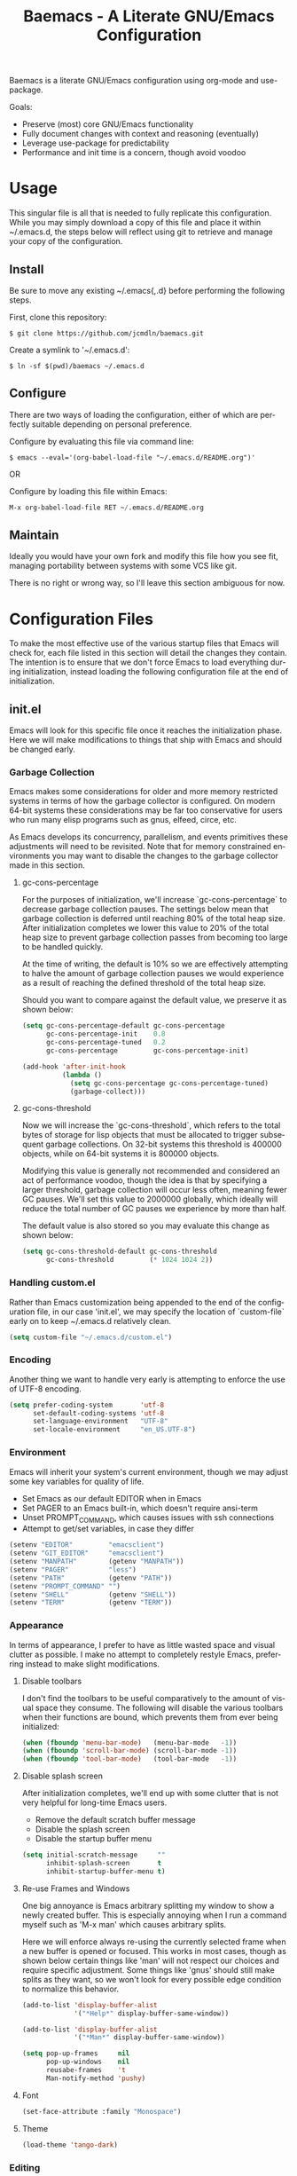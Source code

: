 # -*- mode : org -*-
#+TITLE: Baemacs - A Literate GNU/Emacs Configuration
#+STARTUP: indent
#+LANGUAGE: en

Baemacs is a literate GNU/Emacs configuration using org-mode and
use-package.

Goals:
- Preserve (most) core GNU/Emacs functionality
- Fully document changes with context and reasoning (eventually)
- Leverage use-package for predictability
- Performance and init time is a concern, though avoid voodoo

* Table of Contents :TOC_4:noexport:
- [[#usage][Usage]]
  - [[#install][Install]]
  - [[#configure][Configure]]
  - [[#maintain][Maintain]]
- [[#configuration-files][Configuration Files]]
  - [[#initel][init.el]]
    - [[#garbage-collection][Garbage Collection]]
      - [[#gc-cons-percentage][gc-cons-percentage]]
      - [[#gc-cons-threshold][gc-cons-threshold]]
    - [[#handling-customel][Handling custom.el]]
    - [[#encoding][Encoding]]
    - [[#environment][Environment]]
    - [[#appearance][Appearance]]
      - [[#disable-toolbars][Disable toolbars]]
      - [[#disable-splash-screen][Disable splash screen]]
      - [[#re-use-frames-and-windows][Re-use Frames and Windows]]
      - [[#font][Font]]
      - [[#theme][Theme]]
    - [[#editing][Editing]]
      - [[#clipboard][Clipboard]]
      - [[#scrolling][Scrolling]]
      - [[#line-numbers][Line Numbers]]
      - [[#parenthesis-matching][Parenthesis Matching]]
      - [[#modeline][Modeline]]
      - [[#whitespace][Whitespace]]
      - [[#word-wrap][Word Wrap]]
    - [[#input][Input]]
      - [[#keyboard][Keyboard]]
      - [[#mouse][Mouse]]
    - [[#package-management][Package Management]]
      - [[#use-package][use-package]]
      - [[#no-littering][no-littering]]
    - [[#bootstrap][Bootstrap]]
  - [[#configel][config.el]]
    - [[#packages][Packages]]
      - [[#async][async]]
      - [[#auto-compile][auto-compile]]
      - [[#auto-dictionary][auto-dictionary]]
      - [[#circe][circe]]
      - [[#clang-format-disabled][clang-format (Disabled)]]
      - [[#company][company]]
      - [[#counsel][counsel]]
      - [[#define-word-disabled][define-word (Disabled)]]
      - [[#diff-hl][diff-hl]]
      - [[#dimmer][dimmer]]
      - [[#elfeed][elfeed]]
      - [[#eshell][eshell]]
      - [[#eww][eww]]
      - [[#flycheck][flycheck]]
      - [[#flyspell][flyspell]]
      - [[#gist-disabled][gist (Disabled)]]
      - [[#gnus][gnus]]
      - [[#helpful][helpful]]
      - [[#highlight-indent-guides][highlight-indent-guides]]
      - [[#ibuffer][ibuffer]]
      - [[#ivy][ivy]]
      - [[#magit][magit]]
      - [[#nov-disabled][nov (Disabled)]]
      - [[#package-utils][package-utils]]
      - [[#pdf-tools-disabled][pdf-tools (Disabled)]]
      - [[#rainbow-delimiters][rainbow-delimiters]]
      - [[#ranger][ranger]]
      - [[#scratch][scratch]]
      - [[#server][server]]
      - [[#smartparens][smartparens]]
      - [[#undo-tree][undo-tree]]
      - [[#xclip][xclip]]
      - [[#yasnippet][yasnippet]]
    - [[#languages][Languages]]
      - [[#ansible][Ansible]]
      - [[#apache][Apache]]
      - [[#c][C]]
      - [[#c-1][C++]]
      - [[#caddy][Caddy]]
      - [[#cmake][CMake]]
      - [[#d][D]]
      - [[#docker][Docker]]
      - [[#dotenv][DotEnv]]
      - [[#gdscript][GDScript]]
      - [[#git][Git]]
      - [[#go][Go]]
      - [[#jinja2][Jinja2]]
      - [[#json][JSON]]
      - [[#lisp][Lisp]]
      - [[#lua][Lua]]
      - [[#markdown][Markdown]]
      - [[#meson][Meson]]
      - [[#nginx][NGINX]]
      - [[#ninja][Ninja]]
      - [[#org][Org]]
      - [[#php-disabled][PHP (Disabled)]]
      - [[#protobuf-disabled][Protobuf (Disabled)]]
      - [[#python][Python]]
      - [[#rust][Rust]]
      - [[#systemd-disabled][SystemD (Disabled)]]
      - [[#yaml][YAML]]

* Usage

This singular file is all that is needed to fully replicate this
configuration.  While you may simply download a copy of this file and
place it within ~/.emacs.d, the steps below will reflect using git to
retrieve and manage your copy of the configuration.

** Install

Be sure to move any existing ~/.emacs{,.d} before performing the
following steps.

First, clone this repository:

#+BEGIN_SRC shell :eval no :export no :tangle no
  $ git clone https://github.com/jcmdln/baemacs.git
#+END_SRC

Create a symlink to '~/.emacs.d':

#+BEGIN_SRC shell :eval no :export no :tangle no
  $ ln -sf $(pwd)/baemacs ~/.emacs.d
#+END_SRC

** Configure

There are two ways of loading the configuration, either of which are
perfectly suitable depending on personal preference.

Configure by evaluating this file via command line:

#+BEGIN_SRC shell :eval no :export no :tangle no
  $ emacs --eval='(org-babel-load-file "~/.emacs.d/README.org")'
#+END_SRC

OR

Configure by loading this file within Emacs:

#+BEGIN_SRC emacs-lisp :eval no :export no :tangle no
  M-x org-babel-load-file RET ~/.emacs.d/README.org
#+END_SRC

** Maintain

Ideally you would have your own fork and modify this file how you see
fit, managing portability between systems with some VCS like git.

There is no right or wrong way, so I'll leave this section ambiguous
for now.

* Configuration Files

To make the most effective use of the various startup files that Emacs
will check for, each file listed in this section will detail the changes
they contain.  The intention is to ensure that we don't force Emacs to
load everything during initialization, instead loading the following
configuration file at the end of initialization.

** init.el

Emacs will look for this specific file once it reaches the
initialization phase.  Here we will make modifications to things that
ship with Emacs and should be changed early.

*** Garbage Collection

Emacs makes some considerations for older and more memory restricted
systems in terms of how the garbage collector is configured.  On modern
64-bit systems these considerations may be far too conservative for
users who run many elisp programs such as gnus, elfeed, circe, etc.

As Emacs develops its concurrency, parallelism, and events primitives
these adjustments will need to be revisited.  Note that for memory
constrained environments you may want to disable the changes to the
garbage collector made in this section.

**** gc-cons-percentage

For the purposes of initialization, we'll increase `gc-cons-percentage`
to decrease garbage collection pauses.  The settings below mean that
garbage collection is deferred until reaching 80% of the total heap
size.  After initialization completes we lower this value to 20% of
the total heap size to prevent garbage collection passes from becoming
too large to be handled quickly.

At the time of writing, the default is 10% so we are effectively
attempting to halve the amount of garbage collection pauses we would
experience as a result of reaching the defined threshold of the total
heap size.

Should you want to compare against the default value, we preserve it as
shown below:

#+BEGIN_SRC emacs-lisp :tangle init.el
  (setq gc-cons-percentage-default gc-cons-percentage
        gc-cons-percentage-init    0.8
        gc-cons-percentage-tuned   0.2
        gc-cons-percentage         gc-cons-percentage-init)

  (add-hook 'after-init-hook
            (lambda ()
              (setq gc-cons-percentage gc-cons-percentage-tuned)
              (garbage-collect)))
#+END_SRC

**** gc-cons-threshold

Now we will increase the `gc-cons-threshold`, which refers to the total
bytes of storage for lisp objects that must be allocated to trigger
subsequent garbage collections.  On 32-bit systems this threshold is
400000 objects, while on 64-bit systems it is 800000 objects.

Modifying this value is generally not recommended and considered an act
of performance voodoo, though the idea is that by specifying a larger
threshold, garbage collection will occur less often, meaning fewer GC
pauses. We'll set this value to 2000000 globally, which ideally will
reduce the total number of GC pauses we experience by more than half.

The default value is also stored so you may evaluate this change as
shown below:

#+BEGIN_SRC emacs-lisp :tangle init.el
  (setq gc-cons-threshold-default gc-cons-threshold
        gc-cons-threshold         (* 1024 1024 2))
#+END_SRC

*** Handling custom.el

Rather than Emacs customization being appended to the end of the
configuration file, in our case 'init.el', we may specify the location
of `custom-file` early on to keep ~/.emacs.d relatively clean.

#+BEGIN_SRC emacs-lisp :tangle init.el
  (setq custom-file "~/.emacs.d/custom.el")
#+END_SRC

*** Encoding

Another thing we want to handle very early is attempting to enforce the
use of UTF-8 encoding.

#+BEGIN_SRC emacs-lisp :tangle init.el
  (setq prefer-coding-system       'utf-8
        set-default-coding-systems 'utf-8
        set-language-environment   "UTF-8"
        set-locale-environment     "en_US.UTF-8")
#+END_SRC

*** Environment

Emacs will inherit your system's current environment, though we may
adjust some key variables for quality of life.

- Set Emacs as our default EDITOR when in Emacs
- Set PAGER to an Emacs built-in, which doesn't require ansi-term
- Unset PROMPT_COMMAND, which causes issues with ssh connections
- Attempt to get/set variables, in case they differ

#+BEGIN_SRC emacs-lisp :tangle init.el
  (setenv "EDITOR"         "emacsclient")
  (setenv "GIT_EDITOR"     "emacsclient")
  (setenv "MANPATH"        (getenv "MANPATH"))
  (setenv "PAGER"          "less")
  (setenv "PATH"           (getenv "PATH"))
  (setenv "PROMPT_COMMAND" "")
  (setenv "SHELL"          (getenv "SHELL"))
  (setenv "TERM"           (getenv "TERM"))
#+END_SRC

*** Appearance

In terms of appearance, I prefer to have as little wasted space and
visual clutter as possible.  I make no attempt to completely restyle
Emacs, preferring instead to make slight modifications.

**** Disable toolbars

I don't find the toolbars to be useful comparatively to the amount of
visual space they consume.  The following will disable the various
toolbars when their functions are bound, which prevents them from ever
being initialized:

#+BEGIN_SRC emacs-lisp :tangle init.el
  (when (fboundp 'menu-bar-mode)   (menu-bar-mode   -1))
  (when (fboundp 'scroll-bar-mode) (scroll-bar-mode -1))
  (when (fboundp 'tool-bar-mode)   (tool-bar-mode   -1))
#+END_SRC

**** Disable splash screen

After initialization completes, we'll end up with some clutter that is
not very helpful for long-time Emacs users.

- Remove the default scratch buffer message
- Disable the splash screen
- Disable the startup buffer menu

#+BEGIN_SRC emacs-lisp :tangle init.el
  (setq initial-scratch-message     ""
        inhibit-splash-screen       t
        inhibit-startup-buffer-menu t)
#+END_SRC

**** Re-use Frames and Windows

One big annoyance is Emacs arbitrary splitting my window to show a
newly created buffer.  This is especially annoying when I run a command
myself such as 'M-x man' which causes arbitrary splits.

Here we will enforce always re-using the currently selected frame when
a new buffer is opened or focused.  This works in most cases, though as
shown below certain things like 'man' will not respect our choices and
require specific adjustment.  Some things like 'gnus' should still make
splits as they want, so we won't look for every possible edge condition
to normalize this behavior.

#+BEGIN_SRC emacs-lisp :tangle init.el
  (add-to-list 'display-buffer-alist
               '("*Help*" display-buffer-same-window))

  (add-to-list 'display-buffer-alist
               '("*Man*" display-buffer-same-window))
#+END_SRC

#+BEGIN_SRC emacs-lisp :tangle init.el
  (setq pop-up-frames     nil
        pop-up-windows    nil
        reusabe-frames    't
        Man-notify-method 'pushy)
#+END_SRC

**** Font

#+BEGIN_SRC emacs-lisp :tangle init.el
  (set-face-attribute :family "Monospace")
#+END_SRC

**** Theme

#+BEGIN_SRC emacs-lisp :tangle init.el
  (load-theme 'tango-dark)
#+END_SRC

*** Editing

There are some general-purpose changes to make for editing files, which
ideally if I ever get around to incorporating site-start.el will allow
loading a slim, nimble instance of Emacs when needed.  For now I'll
leave these changes here.

**** Clipboard

This part is a bit unorganized though reduces clutter by inhibiting
buffers and adjusting how Emacs' clipboard works.

#+BEGIN_SRC emacs-lisp :tangle init.el
  (setq save-interprogram-paste-before-kill t
        select-enable-primary               nil)
#+END_SRC

**** Scrolling

#+BEGIN_SRC emacs-lisp :tangle init.el
  (setq auto-window-vscroll             nil
        scroll-conservatively           101
        scroll-margin                   0
        scroll-preserve-screen-position 1
        scroll-step                     1
        scroll-up-aggressively          0.0
        scroll-down-aggressively        0.0)
#+END_SRC

**** Line Numbers

#+BEGIN_SRC emacs-lisp :tangle init.el
  (add-hook 'conf-mode-hook 'display-line-numbers-mode)
  (add-hook 'lisp-mode-hook 'display-line-numbers-mode)
  (add-hook 'prog-mode-hook 'display-line-numbers-mode)
  (add-hook 'org-mode-hook 'display-line-numbers-mode)
  (add-hook 'text-mode-hook 'display-line-numbers-mode)
#+END_SRC

**** Parenthesis Matching

#+BEGIN_SRC emacs-lisp :tangle init.el
  (add-hook 'after-init-hook
            (lambda()
              (setq show-paren-delay 0.33)
              (show-paren-mode t)))
#+END_SRC

**** Modeline

- Show column numbers
- Ensure '\n' always precedes EOF
- When show-paren-mode is enabled, delay showing match for 330ms
- Disable the visual-bell

#+BEGIN_SRC emacs-lisp :tangle init.el
  (setq column-number-mode    t
        require-final-newline t
        show-paren-delay      0.33
        visible-bell          nil)
#+END_SRC

**** Whitespace

#+BEGIN_SRC emacs-lisp :tangle init.el
  (add-hook 'before-save-hook 'delete-trailing-whitespace)
#+END_SRC

**** Word Wrap

When Visual Line mode is enabled, ‘word-wrap’ is turned on in this
buffer, and simple editing commands are redefined to act on visual
lines, not logical lines.

#+BEGIN_SRC emacs-lisp :tangle init.el
  (global-visual-line-mode t)
#+END_SRC

*** Input

I do make some minor changes to input methods, though I intend to remain
as faithful to "the Emacs way" as I can.

**** Keyboard

In terms of keyboard input, I only make slight adjustments though their
usefulness is highly subjective.

****** Keybinds

From my time of using tmux + vim I had grown to prefer some custom
keybinds I made for handling splits or navigating through panes. Here
I've attempted to recreated the subjective ease of navigation I prefer:

#+BEGIN_SRC emacs-lisp :tangle init.el
  (global-set-key (kbd "M--")
                  (lambda()
                    (interactive)
                    (split-window-vertically)
                    (other-window 1 nil)
                    (switch-to-next-buffer)))

  (global-set-key (kbd "M-=")
                  (lambda()
                    (interactive)
                    (split-window-horizontally)
                    (other-window 1 nil)
                    (switch-to-next-buffer)))
#+END_SRC

#+BEGIN_SRC emacs-lisp :tangle init.el
  (global-set-key (kbd "C-c c")     'comment-or-uncomment-region)
  (global-set-key (kbd "<M-down>")  'windmove-down)
  (global-set-key (kbd "<M-left>")  'windmove-left)
  (global-set-key (kbd "<M-right>") 'windmove-right)
  (global-set-key (kbd "<M-up>")    'windmove-up)
#+END_SRC

**** Mouse

In terms of the mouse, I really only adjust scrolling behavior and add
xterm support:

#+BEGIN_SRC emacs-lisp :tangle init.el
  (setq mouse-wheel-follow-mouse      't
        mouse-wheel-progressive-speed nil
        mouse-wheel-scroll-amount     '(1 ((shift) . 1))
        mouse-yank-at-point           t)
#+END_SRC

#+BEGIN_SRC emacs-lisp :tangle init.el
  (add-hook 'after-init-hook
            (lambda()
              (xterm-mouse-mode 1)))

  (global-set-key (kbd "<mouse-4>")
                  (lambda()
                    (interactive)
                    (scroll-down-line 3)))

  (global-set-key (kbd "<mouse-5>")
                  (lambda()
                    (interactive)
                    (scroll-up-line 3)))
#+END_SRC

*** Package Management

Package management isn't loaded by default, so we have to explicitly
require it be loaded now:

#+BEGIN_SRC emacs-lisp :tangle init.el
  (require 'package)
#+END_SRC

Here we're defining where to put packages, where we should get packages
from, and the priority we should retrieve packages if a package with the
same name exists on multiple sources.

#+BEGIN_SRC emacs-lisp :tangle init.el
  (setq package-user-dir "~/.emacs.d/pkg/"

        package-archives
        '(("GNU ELPA"     . "https://elpa.gnu.org/packages/")
          ("MELPA Stable" . "https://stable.melpa.org/packages/")
          ("MELPA"        . "https://melpa.org/packages/"))

        package-archive-priorities
        '(("GNU ELPA"     . 3)
          ("MELPA Stable" . 2)
          ("MELPA"        . 1)))
#+END_SRC

With the above changes made, we may now initialize the package module:

#+BEGIN_SRC emacs-lisp :tangle init.el
(package-initialize)
#+END_SRC

**** use-package

The first package we'll ensure exists is use-package, which the rest of
this file relies on for handling per-package configuration.  In newer
versions of Emacs use-package is now a built-in, but we should check to
be nice to older versions:

#+BEGIN_SRC emacs-lisp :tangle init.el
  (unless (package-installed-p 'use-package)
    (package-refresh-contents)
    (package-install 'use-package))

  (eval-when-compile
    (require 'use-package)
    (require 'bind-key))
#+END_SRC

Some decent use-package tweaks are to defer loading a package unless
demanded, ensure a package exists or can be retrieved before loading
its configuration, and check that use-package is installed and active
before attempting to initialize:

#+BEGIN_SRC emacs-lisp :tangle init.el
  (setq use-package-always-defer      t
        use-package-always-ensure     t
        use-package-check-before-init t)
#+END_SRC

**** no-littering

The second package will keep our ~/.emacs.d nice and tidy by adjusting
the locations of configuration files.  It uses a unix-y format, which
is a nice change.

#+BEGIN_SRC emacs-lisp :tangle init.el
  (use-package no-littering
    :demand t
    :commands (no-littering-expand-var-file-name)

    :config
    (setq auto-save-file-name-transforms
          `((".*" ,(no-littering-expand-var-file-name "auto-save/") t))))
#+END_SRC

*** Bootstrap

Something we can do to slightly improve the total duration needed for
Emacs to complete its initialization phase is byte-compile the
configuration files we create.  If performed conditionally, we only
have to pay the cost of byte-compiling when we make a change to this
configuration file for the entire configuration to be rebuild.

At the end of initialization, ensure that 'README.org' is not newer
than 'config.el', otherwise rebuild our configuration files and
byte-compile them.

#+BEGIN_SRC emacs-lisp :tangle init.el
  (defun emacs-reconfig()
    "Build and compile 'org-mode' config."
    (interactive)
    (require 'org)
    (org-babel-load-file "~/.emacs.d/README.org")
    (byte-compile-file   "~/.emacs.d/init.el")
    (byte-compile-file   "~/.emacs.d/config.el"))

  (if (file-newer-than-file-p "~/.emacs.d/README.org"
                              "~/.emacs.d/config.el")
      (emacs-reconfig)
    (load "~/.emacs.d/config.el"))
#+END_SRC

** config.el

This is a non-standard file that is referenced at the end of 'init.el'
which contains our extra package and language definitions.

*** Packages

**** async

#+BEGIN_SRC emacs-lisp :tangle config.el
  (use-package async
    :config (async-bytecomp-package-mode '(all)))
#+END_SRC

**** auto-compile

#+BEGIN_SRC emacs-lisp :tangle config.el
  (use-package auto-compile
    :commands (auto-compile-on-load-mode auto-compile-on-save-mode)
    :config
    (auto-compile-on-load-mode)
    (auto-compile-on-save-mode))
#+END_SRC

**** auto-dictionary

Source: https://github.com/nschum/auto-dictionary-mode

#+BEGIN_SRC emacs-lisp :tangle config.el
  (use-package auto-dictionary
    :after (flyspell)
    :commands (auto-dictionary-mode)
    :hook (flyspell-mode . auto-dictionary-mode))
#+END_SRC

**** circe

This package adds _another_ IRC client, which is my preferred client
even over irssi, weechat, or other clients I've used in the past.

#+BEGIN_SRC emacs-lisp :tangle config.el
  (use-package circe
    :commands (enable-lui-logging-globally lui-set-prompt)

    :hook
    (circe-message-option-functions . my-circe-message-option-chanserv)

    :init
    (add-hook 'circe-chat-mode-hook
              (lambda()
                (lui-set-prompt
                 (concat (propertize
                          (concat (buffer-name) ":")
                          'face 'circe-prompt-face) " "))))

    (add-hook 'lui-mode-hook
              (lambda()
                (setq fringes-outside-margins t)
                (setq left-margin-width       9)
                (setq word-wrap               t)
                (setq wrap-prefix             "")))

    :config
    (defun my-circe-message-option-chanserv (nick user host command args)
      (when (and (string= "ChanServ" nick)
                 (string-match "^\\[#.+?\\]" (cadr args)))
        '((dont-display . t))))

    (setq circe-default-part-message ""
          circe-default-quit-message ""
          circe-format-server-topic  "*** Topic: {userhost}: {topic-diff}"
          circe-reduce-lurker-spam   t
          circe-use-cycle-completion t

          lui-fill-type              nil
          lui-flyspell-alist         '((".*" "american"))
          lui-flyspell-p             t
          lui-logging-directory      "~/.emacs.d/var/circe"
          lui-time-stamp-format      "%H:%M:%S"
          lui-time-stamp-position    'left-margin)

    (load "lui-logging" nil t)
    (enable-lui-logging-globally)

    (require 'circe-chanop)
    (enable-circe-color-nicks)
    (setf (cdr (assoc 'continuation fringe-indicator-alist)) nil)

    (if (file-exists-p "~/.emacs.d/usr/circe.el")
        (load-file     "~/.emacs.d/usr/circe.el")))
#+END_SRC

**** clang-format (Disabled)

#+BEGIN_SRC emacs-lisp :tangle config.el
  (use-package clang-format
    :disabled)
#+END_SRC

**** company

#+BEGIN_SRC emacs-lisp :tangle config.el
  (use-package company
    :hook ((lisp-mode prog-mode text-mode) . company-mode)

    :config
    (setq company-tooltip-limit  20
          company-idle-delay     0.3
          company-echo-delay     0
          company-begin-commands '(self-insert-command)))
#+END_SRC

#+BEGIN_SRC emacs-lisp :tangle config.el
  (use-package company-emoji
    :if window-system
    :after (company))
#+END_SRC

#+BEGIN_SRC emacs-lisp :tangle config.el
  (use-package company-shell
    :after (company))
#+END_SRC

#+BEGIN_SRC emacs-lisp :tangle config.el
  (use-package company-web
    :disabled
    :after (company))
#+END_SRC

**** counsel

#+BEGIN_SRC emacs-lisp :tangle config.el
  (use-package counsel
    :bind
    (("<f1> f"  . counsel-describe-function)
     ("<f1> l"  . counsel-find-library)
     ("<f1> v"  . counsel-describe-variable)
     ("<f2> i"  . counsel-info-lookup-symbol)
     ("<f2> u"  . counsel-unicode-char)
     ("C-s"     . counsel-grep-or-swiper)
     ("C-c g"   . counsel-git)
     ("C-c j"   . counsel-git-grep)
     ("C-c l"   . counsel-ag)
     ("C-r"     . counsel-minibuffer-history)
     ("C-x C-f" . counsel-find-file)
     ("C-x l"   . counsel-locate)
     ("M-x"     . counsel-M-x)))
#+END_SRC

#+BEGIN_SRC emacs-lisp :tangle config.el
  (use-package swiper
    :demand t)
#+END_SRC

**** define-word (Disabled)

This package lets you quickly see the definition of a word or a phrase,
and is disabled by default.

Source: https://github.com/abo-abo/define-word

#+BEGIN_SRC emacs-lisp :tangle config.el
  (use-package define-word
    :disabled)
#+END_SRC

**** diff-hl

#+BEGIN_SRC emacs-lisp :tangle config.el
  (use-package diff-hl
    :demand t
    :commands (diff-hl-mode diff-hl-margin-mode)

    :hook
    (((lisp-mode org-mode prog-mode text-mode) . diff-hl-mode)
     ((lisp-mode org-mode prog-mode text-mode) . diff-hl-margin-mode)))
#+END_SRC

**** dimmer

This package provides a minor mode which dims inactive buffers, namely
the buffers the cursor is not currently active in. It can be helpful
for those who use many buffers.

Source: https://github.com/gonewest818/dimmer.el

#+BEGIN_SRC emacs-lisp :tangle config.el
  (use-package dimmer
    :commands (dimmer-mode)
    :init (dimmer-mode))
#+END_SRC

**** elfeed

This package provides an extensible web feed reader, supporting both
RSS and Atom.

Source: https://github.com/skeeto/elfeed

#+BEGIN_SRC emacs-lisp :tangle config.el
  (use-package elfeed
    :bind ("C-x w" . elfeed)
    :config
    (setq elfeed-search-filter "@1-week-ago +unread "
          url-queue-timeout    10)

    (if (file-exists-p "~/.emacs.d/usr/elfeed.el")
        (load-file     "~/.emacs.d/usr/elfeed.el")))
#+END_SRC

**** eshell

The default configuration of eshell is, well, bad. The ordinary user who
opens it once and considers it to be a bad tool is missing out of the
full potential eshell provides. I've spent a _lot_ of time making eshell
behave and look like typical unix shells, so maybe try it for yourself.

#+BEGIN_SRC emacs-lisp :tangle config.el
  (use-package eshell
    :commands (eshell eshell/basename eshell/pwd)

    :config
    (setq eshell-banner-message             ""
          eshell-cmpl-cycle-completions     nil
          eshell-error-if-no-glob           t
          eshell-hist-ignoredups            t
          eshell-history-size               4096
          eshell-prefer-lisp-functions      t
          eshell-save-history-on-exit       t
          eshell-scroll-to-bottom-on-input  nil
          eshell-scroll-to-bottom-on-output nil
          eshell-scroll-show-maximum-output nil

          eshell-prompt-regexp              "^[^#$\n]*[#$] "
          eshell-prompt-function
          (lambda ()
            (concat "[" (user-login-name) "@"
                    (car (split-string (system-name) "\\.")) " "
                    (if (string= (eshell/pwd) (getenv "HOME"))
                        "~" (eshell/basename (eshell/pwd))) "]"
                    (if (= (user-uid) 0) "# " "$ ")))

          eshell-visual-commands
          '("alsamixer" "atop" "htop" "less" "mosh" "nano" "ssh" "tail"
            "top" "vi" "vim" "watch"))

    (defun eshell/clear()
      "Hide previous scrollback to provide a clear view."
      (interactive)
      (recenter 0))

    (defun eshell-new()
      "Open a new instance of eshell."
      (interactive)
      (eshell 'N)))
#+END_SRC

**** eww

I like eww, but it was missing a few things for me to use it as my
primary browser for non-interactive sites. Here we will ensure that eww
is our primary browser when visiting links, and that images are blocked
by default. Should you have multiple eww buffers open and want to
toggle displaying images in a specific buffer, you may now do so.

#+BEGIN_SRC emacs-lisp :tangle config.el
  (use-package eww
    :commands (eww eww-mode eww-reload eww-toggle-images eww-new)
    :init (setq browse-url-browser-function 'eww-browse-url)

    :config
    (setq shr-blocked-images "")

    (defun eww-toggle-images()
      "Toggle blocking images in eww."
      (interactive)
      (if (bound-and-true-p shr-blocked-images)
          (setq-local shr-blocked-images nil)
        (setq-local shr-blocked-images ""))
      (eww-reload))

    (defun eww-new()
      "Open a new instance of eww."
      (interactive)
      (let ((url (read-from-minibuffer "Enter URL or keywords: ")))
        (switch-to-buffer (generate-new-buffer "*eww*"))
        (eww-mode)
        (eww url))))
#+END_SRC

#+BEGIN_SRC emacs-lisp :tangle config.el
  (use-package eww-lnum
    :after eww
    :commands (eww-lnum-follow eww-lnum-universal)
    :hook (eww-mode)

    :bind
    (:map eww-mode-map
     ("f" . eww-lnum-follow)
     ("F" . eww-lnum-universal)))
#+END_SRC

**** flycheck

#+BEGIN_SRC emacs-lisp :tangle config.el
  (use-package flycheck
    :demand t
    :hook (prog-mode . flycheck-mode))
#+END_SRC

#+BEGIN_SRC emacs-lisp :tangle config.el
  (use-package flycheck-inline
    :demand t
    :commands (turn-on-flycheck-inline)
    :hook (flycheck-mode . turn-on-flycheck-inline))
#+END_SRC

**** flyspell

#+BEGIN_SRC emacs-lisp :tangle config.el
  (use-package flyspell
    :hook
    ((markdown-mode . flyspell-mode)
     (prog-mode     . flyspell-prog-mode)
     (text-mode     . flyspell-mode)))
#+END_SRC

**** gist (Disabled)

#+BEGIN_SRC emacs-lisp :tangle config.el
  (use-package gist
    :disabled)
#+END_SRC

**** gnus

I've bounced between using "real" email clients and gnus quite a few
times, though here we will attempt to make gnus behave like other
clients.

#+BEGIN_SRC emacs-lisp :tangle config.el
  (use-package gnus
    :bind
    (("<M-down>" . windmove-down)
     ("<M-up>"   . windmove-up))

    :hook
    ((gnus-summary-prepared . gnus-summary-sort-by-most-recent-date)
     (gnus-group-mode       . gnus-group-sort-groups-by-alphabet))

    :config
    (setq gnus-show-threads                      t
          gnus-sum-thread-tree-false-root        ""
          gnus-sum-thread-tree-indent            "  "
          gnus-sum-thread-tree-leaf-with-other   "├─> "
          gnus-sum-thread-tree-root              ""
          gnus-sum-thread-tree-single-leaf       "╰─> "
          gnus-sum-thread-tree-vertical          "│ "
          gnus-summary-line-format               "%U%R:%-15,15o  %-20,20A  %B%s\n"
          gnus-summary-thread-gathering-function 'gnus-gather-threads-by-subject
          gnus-thread-hide-subtree               t
          gnus-thread-sort-functions             '(gnus-thread-sort-by-date))

    (if (file-exists-p "~/.emacs.d/usr/gnus.el")
        (load-file     "~/.emacs.d/usr/gnus.el")))
#+END_SRC

**** helpful

This package provides an alternative to the built-in Emacs help that
provides much more contextual information.

Source: https://github.com/Wilfred/helpful

#+BEGIN_SRC emacs-lisp :tangle config.el
  (use-package helpful)
#+END_SRC

**** highlight-indent-guides

#+BEGIN_SRC emacs-lisp :tangle config.el
  (use-package highlight-indent-guides
    :config (setq highlight-indent-guides-method 'character)
    :demand t
    :hook (prog-mode . highlight-indent-guides-mode))
#+END_SRC

**** ibuffer

I'm not a fan of the default ibuffer behavior, if the total size of this
section does not make that clear. Here we will sort buffers, show human
readable sizes, and define a ton of filter groups.

#+BEGIN_SRC emacs-lisp :tangle config.el
  (use-package ibuffer
    :bind
    (("C-x C-b"         . ibuffer)
     ("<C-tab>"         . next-buffer)
     ("<C-iso-lefttab>" . previous-buffer))

    :commands (ibuffer-switch-to-saved-filter-groups)

    :hook
    ((ibuffer      . ibuffer-auto-mode)
     (ibuffer-mode . ibuffer-do-sort-by-alphabetic))

    :init
    (add-hook 'ibuffer-auto-mode-hook
              (lambda()
                (ibuffer-switch-to-saved-filter-groups "default")))

    :config
    (define-ibuffer-column size-h
      (:name "Size" :inline t)
      (cond
       ((> (buffer-size) 1000000) (format "%7.1fM" (/ (buffer-size) 1000000.0)))
       ((> (buffer-size) 1000) (format "%7.1fk" (/ (buffer-size) 1000.0)))
       (t (format "%8d" (buffer-size)))))

    (setq ibuffer-show-empty-filter-groups nil
          ibuffer-saved-filter-groups
          (quote (("default"
                   ("exwm"
                    (mode . exwm-mode))

                   ("emacs"
                    (or (name . "^\\*scratch\\*$")
                        (name . "^\\*Messages\\*$")
                        (name . "^\\*Help\\*$")
                        (name . "^\\*Completions\\*$")
                        (name . "^\\*Compile-Log\\*")
                        (name . "^\\*Customize\\*")
                        (name . "^\\*Disabled Command\\*$")))

                   ("apps"
                    (or (mode . dired-mode)
                        (mode . eshell-mode)))

                   ("mail"
                    (or (mode . message-mode)
                        (mode . bbdb-mode)
                        (mode . mail-mode)
                        (mode . gnus-group-mode)
                        (mode . gnus-summary-mode)
                        (mode . gnus-article-mode)
                        (name . "^\\.bbdb$")
                        (name . "^\\.newsrc-dribble")))

                   ("feed"
                    (or (mode . eww-mode)
                        (name . "^\\*elfeed")))

                   ("irc"
                    (or (mode . circe-mode)
                        (mode . circe-channel-mode)
                        (mode . circe-server-mode)))

                   ("dev"
                    (or (name . "^\\*clang")
                        (name . "^\\*gcc")
                        (name . "^\\*RTags")
                        (name . "^\\*rdm\\*")
                        (name . "magit")
                        (name . "COMMIT_EDITMSG")
                        (name . "^\\*Flycheck")
                        (name . "^\\*Flyspell")))

                   ("docs"
                    (or (name . "^\\*Man ")
                        (name . "^\\*WoMan")
                        (mode . pdf-view-mode))))))

          ibuffer-formats
          '((mark modified read-only " "
                  (name 35 35 :left :nil) " "
                  (size-h 9 -1 :right) " "
                  (mode 16 16 :left :elide) " "
                  filename-and-process))))
#+END_SRC

**** ivy

#+BEGIN_SRC emacs-lisp :tangle config.el
  (use-package ivy
    :bind
    (("C-c C-r" . ivy-resume)
     ("<f6>"    . ivy-resume))

    :commands (ivy-mode)
    :init (ivy-mode 1)

    :config
    (setq ivy-use-virtual-buffers      t
          enable-recursive-minibuffers t))
#+END_SRC

**** magit

#+BEGIN_SRC emacs-lisp :tangle config.el
  (use-package magit
    :demand t
    :bind ("C-c C-c" . with-editor-finish))
#+END_SRC

**** nov (Disabled)

This package provides a major mode for reading EPUB documents.

Source: https://github.com/wasamasa/nov.el

#+BEGIN_SRC emacs-lisp :tangle config.el
  (use-package nov
    :disabled
    :config (add-to-list 'auto-mode-alist '("\\.epub\\'" . nov-mode)))
#+END_SRC

**** package-utils

#+BEGIN_SRC emacs-lisp :tangle config.el
  (use-package package-utils
    :demand t)
#+END_SRC

**** pdf-tools (Disabled)

This package allows viewing PDF's within Emacs, though in order to use
this package you must install the required dependencies and compile the
package as outlined in the following url:

https://github.com/politza/pdf-tools#installation

#+BEGIN_SRC emacs-lisp :tangle config.el
  (use-package pdf-tools
    :disabled
    :config (pdf-loader-install))
#+END_SRC

**** rainbow-delimiters

#+BEGIN_SRC emacs-lisp :tangle config.el
  (use-package rainbow-delimiters
    :demand t
    :hook ((markdown-mode prog-mode text-mode) . rainbow-delimiters-mode))
#+END_SRC

**** ranger

This package adds a minor mode that runs within ~dired~ that emulates
much of the features provided by the ~ranger~ terminal file browser.
Hardcore ~dired~ users may want to disable this.

Source: [[https://github.com/ralesi/ranger.el]]

#+BEGIN_SRC emacs-lisp :tangle config.el
  (use-package ranger
    :commands (ranger-override-dired-mode)
    :init (ranger-override-dired-mode t))
#+END_SRC

**** scratch

I like opening multiple scratch buffers, so I added a function to allow
me to make a new numbered scratch buffer.

#+BEGIN_SRC emacs-lisp :tangle config.el
  (use-package scratch
    :init
    (defun scratch-new()
      "Open a new scratch buffer."
      (interactive)
      (switch-to-buffer (generate-new-buffer "*scratch*"))
      (lisp-mode)))
#+END_SRC

**** server

I feel that Emacs is missing some extensions for server-based functions
and added a warning when attempting to close Emacs. Also, if you want to
update your packages or kill Emacs without saving in a quicker fashion
you may appreciate the additional functions.

#+BEGIN_SRC emacs-lisp :tangle config.el
  (use-package server
    :after (package-utils)
    :bind ("C-x C-c" . server-stop)
    :commands (package-utils-upgrade-all server-start)

    :init
    (unless (and (fboundp 'server-running-p)
                 (server-running-p))
      (server-start))

    :config
    (defun server-kill()
      "Delete current Emacs server, then kill Emacs"
      (interactive)
      (if (y-or-n-p "Kill Emacs without saving? ")
          (kill-emacs)))

    (defun server-stop()
      "Prompt to save buffers, then kill Emacs."
      (interactive)
      (if (y-or-n-p "Quit Emacs? ")
          (save-buffers-kill-emacs)))

    (defun server-update()
      "Refresh package contents, then update all packages."
      (interactive)
      (package-initialize)
      (unless package-archive-contents
        (package-refresh-contents))
      (package-utils-upgrade-all)))
#+END_SRC

**** smartparens

#+BEGIN_SRC emacs-lisp :tangle config.el
  (use-package smartparens
    :demand t
    :hook ((markdown-mode prog-mode text-mode) . smartparens-mode)

    :config
    (setq sp-highlight-pair-overlay     nil
          sp-highlight-wrap-overlay     nil
          sp-highlight-wrap-tag-overlay nil))
#+END_SRC

**** undo-tree

#+BEGIN_SRC emacs-lisp :tangle config.el
  (use-package undo-tree
    :demand t
    :commands (global-undo-tree-mode)
    :init (global-undo-tree-mode))
#+END_SRC

**** xclip

#+BEGIN_SRC emacs-lisp :tangle config.el
  (use-package xclip
    :commands (xclip-mode)
    :init (xclip-mode 1))
#+END_SRC

**** yasnippet

#+BEGIN_SRC emacs-lisp :tangle config.el
  (use-package yasnippet
    :commands (yas-minor-mode)
    :hook (prog-mode . yas-minor-mode))
#+END_SRC

*** Languages

Language support for completion, debugging, etc is provided by LSP
whenever possible.  LSP doesn't support every language, but see the
following for more info on getting setup:

https:github.com/emacs-lsp/lsp-mode#supported-languages

#+BEGIN_SRC emacs-lisp :tangle config.el
  (use-package lsp-mode
    :commands (lsp lsp-deferred)

    :hook
    ((c-mode      . lsp-deferred)
     (c++-mode    . lsp-deferred)
     (go-mode     . lsp-deferred)
     (python-mode . lsp-deferred)
     (rust-mode   . lsp-deferred))

    :config
    (defvar c-default-style)
    (setq c-default-style '((c-mode      . "bsd")
                            (c++-mode    . "ellemtel")
                            (other       . "bsd"))

          lsp-pyls-server-command "~/.local/bin/pyls"))
#+END_SRC

#+BEGIN_SRC emacs-lisp :tangle config.el
  (use-package company-lsp
    :after lsp-mode
    :commands (company-lsp))
#+END_SRC

#+BEGIN_SRC emacs-lisp :tangle config.el
  (use-package dap-mode
    :after lsp-mode)
#+END_SRC

#+BEGIN_SRC emacs-lisp :tangle config.el
  (use-package lsp-ivy
    :after lsp-mode
    :commands (lsp-ivy-workspace-symbol))
#+END_SRC

#+BEGIN_SRC emacs-lisp :tangle config.el
  (use-package lsp-ui)
#+END_SRC

**** Ansible

#+BEGIN_SRC emacs-lisp :tangle config.el
  (use-package ansible-vault)
#+END_SRC

#+BEGIN_SRC emacs-lisp :tangle config.el
  (use-package company-ansible
    :after (company))
#+END_SRC

**** Apache

#+BEGIN_SRC emacs-lisp :tangle config.el
  (use-package apache-mode)
#+END_SRC

**** C

#+BEGIN_SRC emacs-lisp :tangle config.el
  (add-hook 'c-mode-hook
            (lambda()
              (defvar c-basic-offset)
              (add-to-list 'auto-mode-alist '("\\.h\\'" . c-mode))
              (setq-local c-basic-offset   8)
              (setq-local indent-tabs-mode t)
              (setq-local tab-width        8)))
#+END_SRC

**** C++

#+BEGIN_SRC emacs-lisp :tangle config.el
  (add-hook 'c++-mode-hook
            (lambda()
              (defvar c-basic-offset)
              (add-to-list 'auto-mode-alist '("\\.h\\'" . c++-mode))
              (setq-local c-basic-offset   4)
              (setq-local indent-tabs-mode t)
              (setq-local tab-width        4)))
#+END_SRC

**** Caddy

#+BEGIN_SRC emacs-lisp :tangle config.el
  (use-package caddyfile-mode)
#+END_SRC

**** CMake

#+BEGIN_SRC emacs-lisp :tangle config.el
  (use-package cmake-mode)
#+END_SRC

**** D

#+BEGIN_SRC emacs-lisp :tangle config.el
  (use-package d-mode)
#+END_SRC

**** Docker

#+BEGIN_SRC emacs-lisp :tangle config.el
  (use-package docker-compose-mode)
#+END_SRC

#+BEGIN_SRC emacs-lisp :tangle config.el
  (use-package dockerfile-mode)
#+END_SRC

**** DotEnv

#+BEGIN_SRC emacs-lisp :tangle config.el
  (use-package dotenv-mode)
#+END_SRC

**** GDScript

#+BEGIN_SRC emacs-lisp :tangle config.el
  (use-package gdscript-mode
    :config
    (setq gdscript-godot-executable "flatpak run org.godotengine.Godot"))
#+END_SRC

**** Git
These packages provide modes that make git-related files more readable.

#+BEGIN_SRC emacs-lisp :tangle config.el
  (use-package gitattributes-mode)
#+END_SRC

#+BEGIN_SRC emacs-lisp :tangle config.el
  (use-package gitconfig-mode)
#+END_SRC

#+BEGIN_SRC emacs-lisp :tangle config.el
  (use-package gitignore-mode)
#+END_SRC

**** Go

#+BEGIN_SRC emacs-lisp :tangle config.el
  (use-package go-mode)
#+END_SRC

**** Jinja2

#+BEGIN_SRC emacs-lisp :tangle config.el
  (use-package jinja2-mode)
#+END_SRC

**** JSON

#+BEGIN_SRC emacs-lisp :tangle config.el
  (use-package json-mode)
#+END_SRC

**** Lisp

#+BEGIN_SRC emacs-lisp :tangle config.el
  (add-hook 'lisp-mode-hook
            (lambda()
              (defvar c-basic-offset)
              (setq-local c-basic-offset 2)
              (setq-local tab-width      2)))
#+END_SRC

**** Lua

#+BEGIN_SRC emacs-lisp :tangle config.el
  (use-package lua-mode)
#+END_SRC

**** Markdown

#+BEGIN_SRC emacs-lisp :tangle config.el
  (use-package markdown-mode)

  (use-package markdown-preview-mode
    :disabled)
#+END_SRC

**** Meson

#+BEGIN_SRC emacs-lisp :tangle config.el
  (use-package meson-mode)
#+END_SRC

**** NGINX

#+BEGIN_SRC emacs-lisp :tangle config.el
  (use-package nginx-mode)
#+END_SRC

**** Ninja

#+BEGIN_SRC emacs-lisp :tangle config.el
  (use-package ninja-mode)
#+END_SRC

**** Org

#+BEGIN_SRC emacs-lisp :tangle config.el
  (use-package org
    :demand t
    :bind
    (:map org-mode-map
          ([remap backward-paragraph] . nil)
          ([remap forward-paragraph]  . nil)
          ("C-S-<down>" . nil)
          ("C-S-<up>"   . nil)
          ("S-<left>"   . nil)
          ("S-<right>"  . nil))

    :hook
    ((org-metadown . windmove-down)
     (org-metaleft . windmove-left)
     (org-metaright . windmove-right)
     (org-metaup . windmove-up))

    :config
    (add-to-list 'org-babel-load-languages
                 '((C          . t)
                   (C++        . t)
                   (awk        . t)
                   (emacs-lisp . t)
                   (eshell     . t)
                   (lua        . t)
                   (js         . t)
                   (lisp       . t)
                   (perl       . t)
                   (python     . t)
                   (R          . t)
                   (sed        . t)
                   (sh         . t)
                   (sql        . t)
                   (sqlite     . t)))

    (set-face-attribute 'org-block nil :background "#222222")

    (setq org-support-shift-select 'always
          org-src-fontify-natively t
          org-src-tab-acts-natively t))
#+END_SRC

#+BEGIN_SRC emacs-lisp :tangle config.el
  (use-package org-bullets
    :commands (org-bullets-mode)
    :config
    (add-hook 'org-mode-hook (lambda() (org-bullets-mode 1))))
#+END_SRC

#+BEGIN_SRC emacs-lisp :tangle config.el
  (use-package toc-org
    :after org
    :commands (toc-org-enable)
    :hook (org-mode . toc-org-enable))
#+END_SRC

**** PHP (Disabled)

#+BEGIN_SRC emacs-lisp :tangle config.el
  (use-package php-mode
    :disabled)
#+END_SRC

#+BEGIN_SRC emacs-lisp :tangle config.el
  (use-package company-php
    :disabled
    :after (company php-mode))
#+END_SRC

**** Protobuf (Disabled)

#+BEGIN_SRC emacs-lisp :tangle config.el
  (use-package protobuf-mode
    :disabled)
#+END_SRC

**** Python

#+BEGIN_SRC emacs-lisp :tangle config.el
  (use-package python-mode)
#+END_SRC

#+BEGIN_SRC emacs-lisp :tangle config.el
  (use-package py-autopep8
    :hook (python-mode . py-autopep8-enable-on-save))
#+END_SRC

**** Rust

#+BEGIN_SRC emacs-lisp :tangle config.el
  (use-package rust-mode)
#+END_SRC

#+BEGIN_SRC emacs-lisp :tangle config.el
  (use-package flycheck-rust
    :after (lsp-mode rust-mode)
    :commands (flycheck-rust-setup)
    :hook (flycheck-mode . flycheck-rust-setup))
#+END_SRC

**** SystemD (Disabled)

#+BEGIN_SRC emacs-lisp :tangle config.el
  (use-package systemd
    :disabled)
#+END_SRC

**** YAML

#+BEGIN_SRC emacs-lisp :tangle config.el
  (use-package yaml-mode)
#+END_SRC
